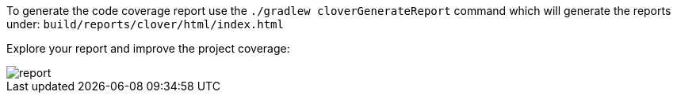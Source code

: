 To generate the code coverage report use the `./gradlew cloverGenerateReport` command
which will generate the reports under: `build/reports/clover/html/index.html`

Explore your report and improve the project coverage:

image::report.png[]
